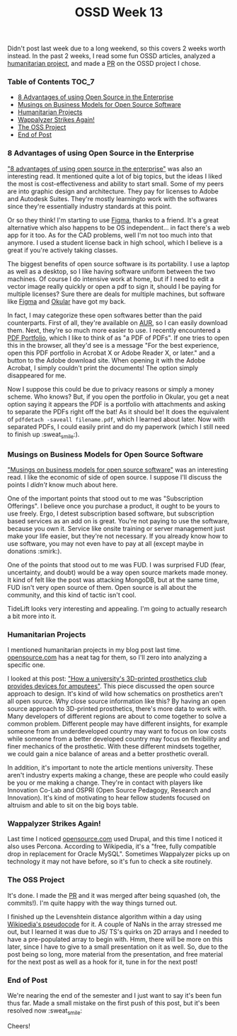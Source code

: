 #+TITLE: OSSD Week 13
#+layout: post
#+categories: ossd-class hfloss
#+liquid: enabled
#+feature_image: https://images.unsplash.com/photo-1514625796505-dba9ebaf5816?ixlib=rb-1.2.1&ixid=eyJhcHBfaWQiOjEyMDd9&auto=format&fit=crop&w=1349&q=80
#+comments: true

Didn't post last week due to a long weekend, so this covers 2 weeks worth instead. In the past 2 weeks, I read some fun OSSD articles, analyzed a [[https://opensource.com/life/15/8/weekly-open-source-news-august-7][humanitarian project]], and made a [[https://github.com/the-programmers-hangout/website/pull/189][PR]] on the OSSD project I chose.

*** Table of Contents :TOC_7:
    - [[#8-advantages-of-using-open-source-in-the-enterprise][8 Advantages of using Open Source in the Enterprise]]
    - [[#musings-on-business-models-for-open-source-software][Musings on Business Models for Open Source Software]]
    - [[#humanitarian-projects][Humanitarian Projects]]
    - [[#wappalyzer-strikes-again][Wappalyzer Strikes Again!]]
    - [[#the-oss-project][The OSS Project]]
    - [[#end-of-post][End of Post]]

*** 8 Advantages of using Open Source in the Enterprise
 [[https://enterprisersproject.com/article/2015/1/top-advantages-open-source-offers-over-proprietary-solutions]["8 advantages of using open source in the enterprise"]] was also an interesting read. It mentioned quite a lot of big topics, but the ideas I liked the most is cost-effectiveness and ability to start small. Some of my peers are into graphic design and architecture. They pay for licenses to Adobe and Autodesk Suites. They're mostly learningto work with the softwares since they're essentially industry standards at this point.

Or so they think! I'm starting to use [[https://www.figma.com/][Figma]], thanks to a friend. It's a great alternative which also happens to be OS independent... in fact there's a web app for it too. As for the CAD problems, well I'm not too much into that anymore. I used a student license back in high school, which I believe is a great if you're actively taking classes.

The biggest benefits of open source software is its portability. I use a laptop as well as a desktop, so I like having software uniform between the two machines. Of course I do intensive work at home, but if I need to edit a vector image really quickly or open a pdf to sign it, should I be paying for multiple licenses? Sure there are deals for multiple machines, but software like [[https://www.figma.com/][Figma]] and [[https://okular.kde.org/][Okular]] have got my back.

In fact, I may categorize these open softwares better than the paid counterparts. First of all, they're available on [[https://aur.archlinux.org/][AUR]], so I can easily download them. Next, they're so much more easier to use. I recently encountered a [[https://helpx.adobe.com/acrobat/using/overview-pdf-portfolios.html][PDF Portfolio]], which I like to think of as "a PDF of PDFs". If one tries to open this in the browser, all they'd see is a message "For the best experience, open this PDF portfolio in Acrobat X or Adobe Reader X, or later." and a button to the Adobe download site. When opening it with the Adobe Acrobat, I simply couldn't print the documents! The option simply disappeared for me.

Now I suppose this could be due to privacy reasons or simply a money scheme. Who knows? But, if you open the portfolio in Okular, you get a neat option saying it appears the PDF is a portfolio with attachments and asking to separate the PDFs right off the bat! As it should be! It does the equivalent of =pdfdetach -saveall filename.pdf=, which I learned about later. Now with separated PDFs, I could easily print and do my paperwork (which I still need to finish up :sweat_smile:).

*** Musings on Business Models for Open Source Software
[[https://spot.livejournal.com/327801.html]["Musings on business models for open source software"]] was an interesting read. I like the economic of side of open source. I suppose I'll discuss the points I /didn't/ know much about here.

One of the important points that stood out to me was "Subscription Offerings". I believe once you purchase a product, it ought to be yours to use freely. Ergo, I detest subscription based software, but subscription based services as an add on is great. You're not paying to use the software, because you own it. Service like onsite training or server management just make your life easier, but they're not necessary. If you already know how to use software, you may not even have to pay at all (except maybe in donations :smirk:).

One of the points that stood out to me was FUD. I was surprised FUD (fear, uncertainty, and doubt) would be a way open source markets made money. It kind of felt like the post was attacking MongoDB, but at the same time, FUD isn't very open source of them. Open source is all about the community, and this kind of tactic isn't cool.

TideLift looks very interesting and appealing. I'm going to actually research a bit more into it.

*** Humanitarian Projects
I mentioned humanitarian projects in my blog post last time. [[https://opensource.com/tags/humanitarian][opensource.com]] has a neat tag for them, so I'll zero into analyzing a specific one.

I looked at this post: [[https://opensource.com/article/17/10/enable-update]["How a university's 3D-printed prosthetics club provides devices for amputees"]]. This piece discussed the open source approach to design. It's kind of wild how schematics on prosthetics aren't all open source. Why close source information like this? By having an open source approach to 3D-printed prosthetics, there's more data to work with. Many developers of different regions are about to come together to solve a common problem. Different people may have different insights, for example someone from an underdeveloped country may want to focus on low costs while someone from a better developed country may focus on flexibility and finer mechanics of the prosthetic. With these different mindsets together, we could gain a nice balance of areas and a better prosthetic overall.

In addition, it's important to note the article mentions university. These aren't industry experts making a change, these are people who could easily be you or me making a change. They're in contact with players like Innovation Co-Lab and OSPRI (Open Source Pedagogy, Research and Innovation). It's kind of motivating to hear fellow students focused on altruism and able to sit on the big boys table.

*** Wappalyzer Strikes Again!
Last time I noticed [[https://opensource.com][opensource.com]] used Drupal, and this time I noticed it also uses Percona. According to Wikipedia, it's a "free, fully compatible drop in replacement for Oracle MySQL". Sometimes Wappalyzer picks up on technology it may not have before, so it's fun to check a site routinely.

*** The OSS Project
It's done. I made the [[https://github.com/the-programmers-hangout/website/pull/189][PR]] and it was merged after being squashed (oh, the commits!). I'm quite happy with the way things turned out.

I finished up the Levenshtein distance algorithm within a day using [[https://en.wikipedia.org/wiki/Levenshtein_distance][Wikipedia's pseudocode]] for it. A couple of NaNs in the array stressed me out, but I learned it was due to JS/ TS's quirks on 2D arrays and I needed to have a pre-populated array to begin with. Hmm, there will be more on this later, since I have to give to a small presentation on it as well. So, due to the post being so long, more material from the presentation, and free material for the next post as well as a hook for it, tune in for the next post!

*** End of Post
We're nearing the end of the semester and I just want to say it's been fun thus far. Made a small mistake on the first push of this post, but it's been resolved now :sweat_smile:

Cheers!
